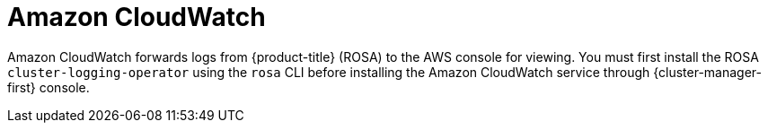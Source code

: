 // Module included in the following assemblies:
//
// * adding_service_cluster/rosa-available-services.adoc
:_content-type: CONCEPT
[id="aws-cloudwatch_{context}"]

= Amazon CloudWatch

Amazon CloudWatch forwards logs from {product-title} (ROSA) to the AWS console for viewing. You must first install the ROSA `cluster-logging-operator` using the `rosa` CLI before installing the Amazon CloudWatch service through {cluster-manager-first} console.
